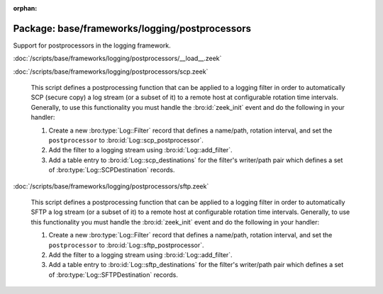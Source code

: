 :orphan:

Package: base/frameworks/logging/postprocessors
===============================================

Support for postprocessors in the logging framework.

:doc:`/scripts/base/frameworks/logging/postprocessors/__load__.zeek`


:doc:`/scripts/base/frameworks/logging/postprocessors/scp.zeek`

   This script defines a postprocessing function that can be applied
   to a logging filter in order to automatically SCP (secure copy)
   a log stream (or a subset of it) to a remote host at configurable
   rotation time intervals.  Generally, to use this functionality
   you must handle the :bro:id:`zeek_init` event and do the following
   in your handler:
   
   1) Create a new :bro:type:`Log::Filter` record that defines a name/path,
      rotation interval, and set the ``postprocessor`` to
      :bro:id:`Log::scp_postprocessor`.
   2) Add the filter to a logging stream using :bro:id:`Log::add_filter`.
   3) Add a table entry to :bro:id:`Log::scp_destinations` for the filter's
      writer/path pair which defines a set of :bro:type:`Log::SCPDestination`
      records.

:doc:`/scripts/base/frameworks/logging/postprocessors/sftp.zeek`

   This script defines a postprocessing function that can be applied
   to a logging filter in order to automatically SFTP
   a log stream (or a subset of it) to a remote host at configurable
   rotation time intervals.  Generally, to use this functionality
   you must handle the :bro:id:`zeek_init` event and do the following
   in your handler:
   
   1) Create a new :bro:type:`Log::Filter` record that defines a name/path,
      rotation interval, and set the ``postprocessor`` to
      :bro:id:`Log::sftp_postprocessor`.
   2) Add the filter to a logging stream using :bro:id:`Log::add_filter`.
   3) Add a table entry to :bro:id:`Log::sftp_destinations` for the filter's
      writer/path pair which defines a set of :bro:type:`Log::SFTPDestination`
      records.

